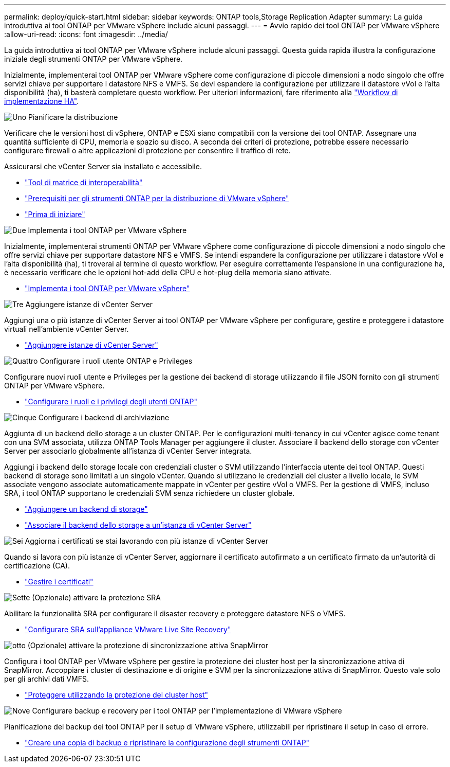 ---
permalink: deploy/quick-start.html 
sidebar: sidebar 
keywords: ONTAP tools,Storage Replication Adapter 
summary: La guida introduttiva ai tool ONTAP per VMware vSphere include alcuni passaggi. 
---
= Avvio rapido dei tool ONTAP per VMware vSphere
:allow-uri-read: 
:icons: font
:imagesdir: ../media/


[role="lead"]
La guida introduttiva ai tool ONTAP per VMware vSphere include alcuni passaggi. Questa guida rapida illustra la configurazione iniziale degli strumenti ONTAP per VMware vSphere.

Inizialmente, implementerai tool ONTAP per VMware vSphere come configurazione di piccole dimensioni a nodo singolo che offre servizi chiave per supportare i datastore NFS e VMFS. Se devi espandere la configurazione per utilizzare il datastore vVol e l'alta disponibilità (ha), ti basterà completare questo workflow. Per ulteriori informazioni, fare riferimento alla link:../deploy/ha-workflow.html["Workflow di implementazione HA"].

.image:https://raw.githubusercontent.com/NetAppDocs/common/main/media/number-1.png["Uno"] Pianificare la distribuzione
[role="quick-margin-para"]
Verificare che le versioni host di vSphere, ONTAP e ESXi siano compatibili con la versione dei tool ONTAP. Assegnare una quantità sufficiente di CPU, memoria e spazio su disco. A seconda dei criteri di protezione, potrebbe essere necessario configurare firewall o altre applicazioni di protezione per consentire il traffico di rete.

[role="quick-margin-para"]
Assicurarsi che vCenter Server sia installato e accessibile.

[role="quick-margin-list"]
* https://imt.netapp.com/matrix/#welcome["Tool di matrice di interoperabilità"]
* link:../deploy/prerequisites.html["Prerequisiti per gli strumenti ONTAP per la distribuzione di VMware vSphere"]
* link:../deploy/pre-deploy-checks.html["Prima di iniziare"]


.image:https://raw.githubusercontent.com/NetAppDocs/common/main/media/number-2.png["Due"] Implementa i tool ONTAP per VMware vSphere
[role="quick-margin-para"]
Inizialmente, implementerai strumenti ONTAP per VMware vSphere come configurazione di piccole dimensioni a nodo singolo che offre servizi chiave per supportare datastore NFS e VMFS. Se intendi espandere la configurazione per utilizzare i datastore vVol e l'alta disponibilità (ha), ti troverai al termine di questo workflow. Per eseguire correttamente l'espansione in una configurazione ha, è necessario verificare che le opzioni hot-add della CPU e hot-plug della memoria siano attivate.

[role="quick-margin-list"]
* link:../deploy/ontap-tools-deployment.html["Implementa i tool ONTAP per VMware vSphere"]


.image:https://raw.githubusercontent.com/NetAppDocs/common/main/media/number-3.png["Tre"] Aggiungere istanze di vCenter Server
[role="quick-margin-para"]
Aggiungi una o più istanze di vCenter Server ai tool ONTAP per VMware vSphere per configurare, gestire e proteggere i datastore virtuali nell'ambiente vCenter Server.

[role="quick-margin-list"]
* link:../configure/add-vcenter.html["Aggiungere istanze di vCenter Server"]


.image:https://raw.githubusercontent.com/NetAppDocs/common/main/media/number-4.png["Quattro"] Configurare i ruoli utente ONTAP e Privileges
[role="quick-margin-para"]
Configurare nuovi ruoli utente e Privileges per la gestione dei backend di storage utilizzando il file JSON fornito con gli strumenti ONTAP per VMware vSphere.

[role="quick-margin-list"]
* link:../configure/configure-user-role-and-privileges.html["Configurare i ruoli e i privilegi degli utenti ONTAP"]


.image:https://raw.githubusercontent.com/NetAppDocs/common/main/media/number-5.png["Cinque"] Configurare i backend di archiviazione
[role="quick-margin-para"]
Aggiunta di un backend dello storage a un cluster ONTAP. Per le configurazioni multi-tenancy in cui vCenter agisce come tenant con una SVM associata, utilizza ONTAP Tools Manager per aggiungere il cluster. Associare il backend dello storage con vCenter Server per associarlo globalmente all'istanza di vCenter Server integrata.

[role="quick-margin-para"]
Aggiungi i backend dello storage locale con credenziali cluster o SVM utilizzando l'interfaccia utente dei tool ONTAP. Questi backend di storage sono limitati a un singolo vCenter. Quando si utilizzano le credenziali del cluster a livello locale, le SVM associate vengono associate automaticamente mappate in vCenter per gestire vVol o VMFS. Per la gestione di VMFS, incluso SRA, i tool ONTAP supportano le credenziali SVM senza richiedere un cluster globale.

[role="quick-margin-list"]
* link:../configure/add-storage-backend.html["Aggiungere un backend di storage"]
* link:../configure/associate-storage-backend.html["Associare il backend dello storage a un'istanza di vCenter Server"]


.image:https://raw.githubusercontent.com/NetAppDocs/common/main/media/number-6.png["Sei"] Aggiorna i certificati se stai lavorando con più istanze di vCenter Server
[role="quick-margin-para"]
Quando si lavora con più istanze di vCenter Server, aggiornare il certificato autofirmato a un certificato firmato da un'autorità di certificazione (CA).

[role="quick-margin-list"]
* link:../manage/certificate-manage.html["Gestire i certificati"]


.image:https://raw.githubusercontent.com/NetAppDocs/common/main/media/number-7.png["Sette"] (Opzionale) attivare la protezione SRA
[role="quick-margin-para"]
Abilitare la funzionalità SRA per configurare il disaster recovery e proteggere datastore NFS o VMFS.

[role="quick-margin-list"]
* link:../protect/configure-on-srm-appliance.html["Configurare SRA sull'appliance VMware Live Site Recovery"]


.image:https://raw.githubusercontent.com/NetAppDocs/common/main/media/number-8.png["otto"] (Opzionale) attivare la protezione di sincronizzazione attiva SnapMirror
[role="quick-margin-para"]
Configura i tool ONTAP per VMware vSphere per gestire la protezione dei cluster host per la sincronizzazione attiva di SnapMirror. Accoppiare i cluster di destinazione e di origine e SVM per la sincronizzazione attiva di SnapMirror. Questo vale solo per gli archivi dati VMFS.

[role="quick-margin-list"]
* link:../configure/protect-cluster.html["Proteggere utilizzando la protezione del cluster host"]


.image:https://raw.githubusercontent.com/NetAppDocs/common/main/media/number-9.png["Nove"] Configurare backup e recovery per i tool ONTAP per l'implementazione di VMware vSphere
[role="quick-margin-para"]
Pianificazione dei backup dei tool ONTAP per il setup di VMware vSphere, utilizzabili per ripristinare il setup in caso di errore.

[role="quick-margin-list"]
* link:../manage/enable-backup.html["Creare una copia di backup e ripristinare la configurazione degli strumenti ONTAP"]

